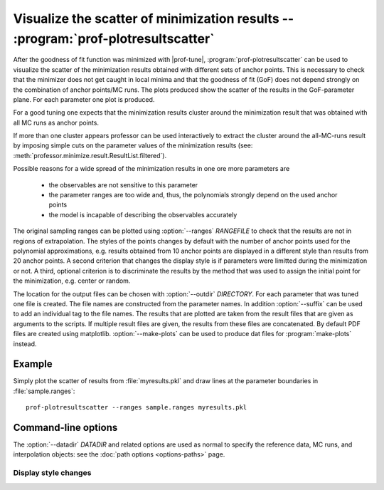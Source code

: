 Visualize the scatter of minimization results -- :program:`prof-plotresultscatter`
---------------------------------------------------------------------------------

.. create some short-cuts to link to other documents
.. |prof-tune| replace:: :doc:`prof-tune <prof-tune>`

.. program:: prof-plotresultscatter

After the goodness of fit function was minimized with |prof-tune|,
:program:`prof-plotresultscatter` can be used to visualize the scatter
of the minimization results obtained with different sets of anchor
points. This is necessary to check that the minimizer does not get
caught in local minima and that the goodness of fit (GoF) does not
depend strongly on the combination of anchor points/MC runs. The plots
produced show the scatter of the results in the GoF-parameter plane. For
each parameter one plot is produced.

For a good tuning one expects that the minimization results cluster
around the minimization result that was obtained with all MC runs as
anchor points.

If more than one cluster appears professor can be used interactively to
extract the cluster around the all-MC-runs result by imposing simple
cuts on the parameter values of the minimization results (see:
:meth:`professor.minimize.result.ResultList.filtered`).

Possible reasons for a wide spread of the minimization results in one
ore more parameters are

    * the observables are not sensitive to this parameter
    * the parameter ranges are too wide and, thus, the polynomials
      strongly depend on the used anchor points
    * the model is incapable of describing the observables accurately

The original sampling ranges can be plotted using
:option:`--ranges` `RANGEFILE` to check that the results are not in
regions of extrapolation. The styles of the points changes by default
with the number of anchor points used for the polynomial approximations,
e.g. results obtained from 10 anchor points are displayed in a different
style than results from 20 anchor points. A second criterion that
changes the display style is if parameters were limitted during the
minimization or not. A third, optional criterion is to discriminate the
results by the method that was used to assign the initial point for the
minimization, e.g. center or random.

The location for the output files can be chosen with
:option:`--outdir` `DIRECTORY`. For each parameter that was tuned one
file is created. The file names are constructed from the parameter
names. In addition :option:`--suffix` can be used to add an individual
tag to the file names. The results that are plotted are taken from the
result files that are given as arguments to the scripts. If multiple
result files are given, the results from these files are concatenated.
By default PDF files are created using matplotlib.
:option:`--make-plots` can be used to produce dat files for
:program:`make-plots` instead.

Example
^^^^^^^

Simply plot the scatter of results from :file:`myresults.pkl` and draw
lines at the parameter boundaries in :file:`sample.ranges`::

    prof-plotresultscatter --ranges sample.ranges myresults.pkl


Command-line options
^^^^^^^^^^^^^^^^^^^^

The :option:`--datadir` `DATADIR` and related options are used as normal to
specify the reference data, MC runs, and interpolation objects: see the :doc:`path
options <options-paths>` page.


.. cmdoption:: --liny, --logy

    Use a linear (default) or logarithmic scale for the GoF axis.

.. cmdoption:: --ndof, --no-ndof

    Plot :math:`\chi^2/N_{df}` (default) or :math:`\chi^2` as GoF.

.. cmdoption:: --make-plots

    Produce dat files suitable for :program:`make-plots` instead of PDF
    files.

.. cmdoption:: -m, --maxruns-value

    Add a text with the parameter values of the minimization results
    with the maximal number of anchor points used. If more than one
    result with this number of anchor points exists in the input files
    the text is only drawn if the results match up to numerical
    differences. Otherwise a warning is logged.

.. cmdoption:: --suffix SUFFIX

    An arbitrary tag that is appended to each file name. This can be
    used to have plots for more than one set of results in the same
    directory, e.g. to create html-galleries easily.

.. cmdoption:: --ranges RANGEFILE

    The parameter ranges that were used for the sampling of the anchor
    points.

Display style changes
"""""""""""""""""""""

.. cmdoption:: -r, --runs

    Change the display style for results with different numbers of
    anchor points used [default].

.. cmdoption:: -R, --no-runs

    Don't change the display style for results with different numbers of
    anchor points used [default].

.. cmdoption:: -s, --startpoints

    Change the display style for results with different methods of
    setting the initial point of the minimization [default].

.. cmdoption:: -S, --no-startpoints

    Don't change the display style for results with different methods of
    setting the initial point of the minimization [default].

.. cmdoption:: -l, --limits

    Change the display style for results if limits were imposed or not
    during the minimization [default].

.. cmdoption:: -L, --no-limits

    Don't change the display style for results if limits were imposed or
    not during the minimization [default].
